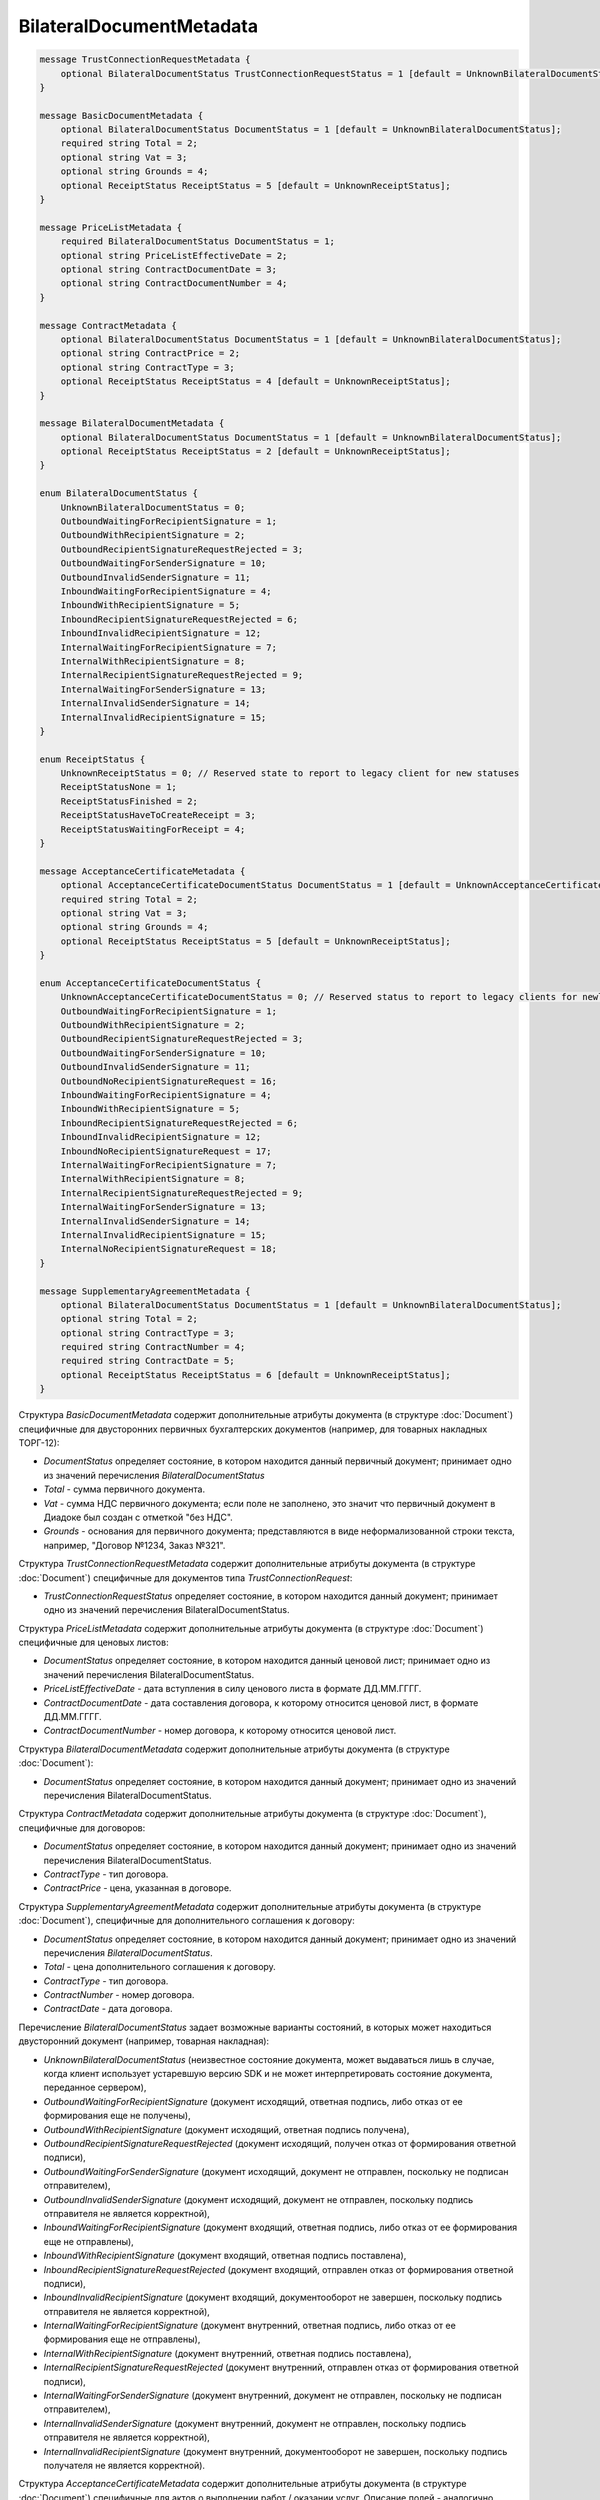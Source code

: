 BilateralDocumentMetadata
=========================

.. code-block:: protobuf

    message TrustConnectionRequestMetadata {
        optional BilateralDocumentStatus TrustConnectionRequestStatus = 1 [default = UnknownBilateralDocumentStatus];
    }

    message BasicDocumentMetadata {
        optional BilateralDocumentStatus DocumentStatus = 1 [default = UnknownBilateralDocumentStatus];
        required string Total = 2;
        optional string Vat = 3;
        optional string Grounds = 4;
        optional ReceiptStatus ReceiptStatus = 5 [default = UnknownReceiptStatus];
    }

    message PriceListMetadata {
        required BilateralDocumentStatus DocumentStatus = 1;
        optional string PriceListEffectiveDate = 2;
        optional string ContractDocumentDate = 3;
        optional string ContractDocumentNumber = 4;
    }

    message ContractMetadata {
        optional BilateralDocumentStatus DocumentStatus = 1 [default = UnknownBilateralDocumentStatus];
        optional string ContractPrice = 2;
        optional string ContractType = 3;
        optional ReceiptStatus ReceiptStatus = 4 [default = UnknownReceiptStatus];
    }

    message BilateralDocumentMetadata {
        optional BilateralDocumentStatus DocumentStatus = 1 [default = UnknownBilateralDocumentStatus];
        optional ReceiptStatus ReceiptStatus = 2 [default = UnknownReceiptStatus];
    }

    enum BilateralDocumentStatus {
        UnknownBilateralDocumentStatus = 0;
        OutboundWaitingForRecipientSignature = 1;
        OutboundWithRecipientSignature = 2;
        OutboundRecipientSignatureRequestRejected = 3;
        OutboundWaitingForSenderSignature = 10;
        OutboundInvalidSenderSignature = 11;
        InboundWaitingForRecipientSignature = 4;
        InboundWithRecipientSignature = 5;
        InboundRecipientSignatureRequestRejected = 6;
        InboundInvalidRecipientSignature = 12;
        InternalWaitingForRecipientSignature = 7;
        InternalWithRecipientSignature = 8;
        InternalRecipientSignatureRequestRejected = 9;
        InternalWaitingForSenderSignature = 13;
        InternalInvalidSenderSignature = 14;
        InternalInvalidRecipientSignature = 15;
    }

    enum ReceiptStatus {
        UnknownReceiptStatus = 0; // Reserved state to report to legacy client for new statuses
        ReceiptStatusNone = 1;
        ReceiptStatusFinished = 2;
        ReceiptStatusHaveToCreateReceipt = 3;
        ReceiptStatusWaitingForReceipt = 4;
    }

    message AcceptanceCertificateMetadata {
        optional AcceptanceCertificateDocumentStatus DocumentStatus = 1 [default = UnknownAcceptanceCertificateDocumentStatus];
        required string Total = 2;
        optional string Vat = 3;
        optional string Grounds = 4;
        optional ReceiptStatus ReceiptStatus = 5 [default = UnknownReceiptStatus];
    }

    enum AcceptanceCertificateDocumentStatus {
        UnknownAcceptanceCertificateDocumentStatus = 0; // Reserved status to report to legacy clients for newly introduced statuses
        OutboundWaitingForRecipientSignature = 1;
        OutboundWithRecipientSignature = 2;
        OutboundRecipientSignatureRequestRejected = 3;
        OutboundWaitingForSenderSignature = 10;
        OutboundInvalidSenderSignature = 11;
        OutboundNoRecipientSignatureRequest = 16;
        InboundWaitingForRecipientSignature = 4;
        InboundWithRecipientSignature = 5;
        InboundRecipientSignatureRequestRejected = 6;
        InboundInvalidRecipientSignature = 12;
        InboundNoRecipientSignatureRequest = 17;
        InternalWaitingForRecipientSignature = 7;
        InternalWithRecipientSignature = 8;
        InternalRecipientSignatureRequestRejected = 9;
        InternalWaitingForSenderSignature = 13;
        InternalInvalidSenderSignature = 14;
        InternalInvalidRecipientSignature = 15;
        InternalNoRecipientSignatureRequest = 18;
    }

    message SupplementaryAgreementMetadata {
        optional BilateralDocumentStatus DocumentStatus = 1 [default = UnknownBilateralDocumentStatus];
        optional string Total = 2;
        optional string ContractType = 3;
        required string ContractNumber = 4;
        required string ContractDate = 5;
        optional ReceiptStatus ReceiptStatus = 6 [default = UnknownReceiptStatus];
    }
        

Структура *BasicDocumentMetadata* содержит дополнительные атрибуты документа (в структуре :doc:`Document`) специфичные для двусторонних первичных бухгалтерских документов (например, для товарных накладных ТОРГ-12):

-  *DocumentStatus* определяет состояние, в котором находится данный первичный документ; принимает одно из значений перечисления *BilateralDocumentStatus*

-  *Total* - сумма первичного документа.

-  *Vat* - сумма НДС первичного документа; если поле не заполнено, это значит что первичный документ в Диадоке был создан с отметкой "без НДС".

-  *Grounds* - основания для первичного документа; представляются в виде неформализованной строки текста, например, "Договор №1234, Заказ №321".

Структура *TrustConnectionRequestMetadata* содержит дополнительные атрибуты документа (в структуре :doc:`Document`) специфичные для документов типа *TrustConnectionRequest*:

-  *TrustConnectionRequestStatus* определяет состояние, в котором находится данный документ; принимает одно из значений перечисления BilateralDocumentStatus.

Структура *PriceListMetadata* содержит дополнительные атрибуты документа (в структуре :doc:`Document`) специфичные для ценовых листов:

-  *DocumentStatus* определяет состояние, в котором находится данный ценовой лист; принимает одно из значений перечисления BilateralDocumentStatus.

-  *PriceListEffectiveDate* - дата вступления в силу ценового листа в формате ДД.ММ.ГГГГ.

-  *ContractDocumentDate* - дата составления договора, к которому относится ценовой лист, в формате ДД.ММ.ГГГГ.

-  *ContractDocumentNumber* - номер договора, к которому относится ценовой лист.

Структура *BilateralDocumentMetadata* содержит дополнительные атрибуты документа (в структуре :doc:`Document`):

-  *DocumentStatus* определяет состояние, в котором находится данный документ; принимает одно из значений перечисления BilateralDocumentStatus.

Структура *ContractMetadata* содержит дополнительные атрибуты документа (в структуре :doc:`Document`), специфичные для договоров:

-  *DocumentStatus* определяет состояние, в котором находится данный документ; принимает одно из значений перечисления BilateralDocumentStatus.

-  *ContractType* - тип договора.

-  *ContractPrice* - цена, указанная в договоре.

Структура *SupplementaryAgreementMetadata* содержит дополнительные атрибуты документа (в структуре :doc:`Document`), специфичные для дополнительного соглашения к договору:

-  *DocumentStatus* определяет состояние, в котором находится данный документ; принимает одно из значений перечисления *BilateralDocumentStatus*.

-  *Total* - цена дополнительного соглашения к договору.

-  *ContractType* - тип договора.

-  *ContractNumber* - номер договора.

-  *ContractDate* - дата договора.

Перечисление *BilateralDocumentStatus* задает возможные варианты состояний, в которых может находиться двусторонний документ (например, товарная накладная):

-  *UnknownBilateralDocumentStatus* (неизвестное состояние документа, может выдаваться лишь в случае, когда клиент использует устаревшую версию SDK и не может интерпретировать состояние документа, переданное сервером),

-  *OutboundWaitingForRecipientSignature* (документ исходящий, ответная подпись, либо отказ от ее формирования еще не получены),

-  *OutboundWithRecipientSignature* (документ исходящий, ответная подпись получена),

-  *OutboundRecipientSignatureRequestRejected* (документ исходящий, получен отказ от формирования ответной подписи),

-  *OutboundWaitingForSenderSignature* (документ исходящий, документ не отправлен, поскольку не подписан отправителем),

-  *OutboundInvalidSenderSignature* (документ исходящий, документ не отправлен, поскольку подпись отправителя не является корректной),

-  *InboundWaitingForRecipientSignature* (документ входящий, ответная подпись, либо отказ от ее формирования еще не отправлены),

-  *InboundWithRecipientSignature* (документ входящий, ответная подпись поставлена),

-  *InboundRecipientSignatureRequestRejected* (документ входящий, отправлен отказ от формирования ответной подписи),

-  *InboundInvalidRecipientSignature* (документ входящий, документооборот не завершен, поскольку подпись отправителя не является корректной),

-  *InternalWaitingForRecipientSignature* (документ внутренний, ответная подпись, либо отказ от ее формирования еще не отправлены),

-  *InternalWithRecipientSignature* (документ внутренний, ответная подпись поставлена),

-  *InternalRecipientSignatureRequestRejected* (документ внутренний, отправлен отказ от формирования ответной подписи),

-  *InternalWaitingForSenderSignature* (документ внутренний, документ не отправлен, поскольку не подписан отправителем),

-  *InternalInvalidSenderSignature* (документ внутренний, документ не отправлен, поскольку подпись отправителя не является корректной),

-  *InternalInvalidRecipientSignature* (документ внутренний, документооборот не завершен, поскольку подпись получателя не
   является корректной).

Структура *AcceptanceCertificateMetadata* содержит дополнительные атрибуты документа (в структуре :doc:`Document`) специфичные для актов о выполнении работ / оказании услуг. Описание полей - аналогично структуре *BasicDocumentMetadata*, отличается только тип поля *DocumentStatus* (см. описание перечисления AcceptanceCertificateDocumentMetadata).

Перечисление *AcceptanceCertificateDocumentStatus* задает возможные варианты состояний, в которых может находиться акт о выполнении работ/оказании услуг. Содержит все значения из перечисления BilateralDocumentStatus и дополнительно еще несколько возможных значений:

-  *OutboundNoRecipientSignatureRequest* (документ исходящий, ответная подпись не запрошена),

-  *InboundNoRecipientSignatureRequest* (документ входящий, ответная подпись не запрошена),

-  *InternalNoRecipientSignatureRequest* (документ внутренний, ответная подпись не запрошена).